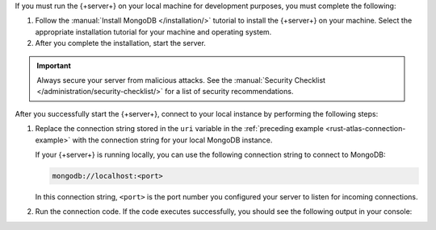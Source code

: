 If you must run the {+server+} on your local machine for development
purposes, you must complete the following:

1. Follow the :manual:`Install MongoDB </installation/>` tutorial to
   install the {+server+} on your machine. Select the appropriate
   installation tutorial for your machine and operating system.

#. After you complete the installation, start the server.

.. important::

   Always secure your server from malicious attacks. See the
   :manual:`Security Checklist </administration/security-checklist/>` for a
   list of security recommendations.

After you successfully start the {+server+}, connect to your local
instance by performing the following steps:

1. Replace the connection string stored in the ``uri`` variable in the
   :ref:`preceding example <rust-atlas-connection-example>` with the
   connection string for your local MongoDB instance.

   If your {+server+} is running locally, you can use the following
   connection string to connect to MongoDB:

   .. code-block:: none
   
      mongodb://localhost:<port>
   
   In this connection string, ``<port>`` is the port number you
   configured your server to listen for incoming connections.

#. Run the connection code. If the code executes successfully, you should see
   the following output in your console:

   .. code-block:: none
      :copyable: false

      Pinged your deployment. You successfully connected to MongoDB!

.. seealso::

   To learn more about connection strings and custom formats, see
   :manual:`Connection Strings </reference/connection-string/>` in the
   Server manual.
